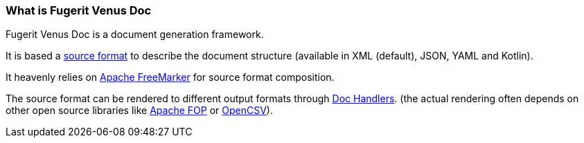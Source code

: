 [#doc-what-is]
=== What is Fugerit Venus Doc

Fugerit Venus Doc is a document generation framework.

It is based a xref:#doc-format-entry-point[source format] to describe the document structure (available in XML (default), JSON, YAML and Kotlin).

It heavenly relies on link:https://freemarker.apache.org[Apache FreeMarker] for source format composition.

The source format can be rendered to different output formats through xref:#doc-handlers[Doc Handlers]. (the actual rendering often depends on other open source libraries like link:https://xmlgraphics.apache.org/fop/[Apache FOP] or link:https://opencsv.sourceforge.net/[OpenCSV]).

